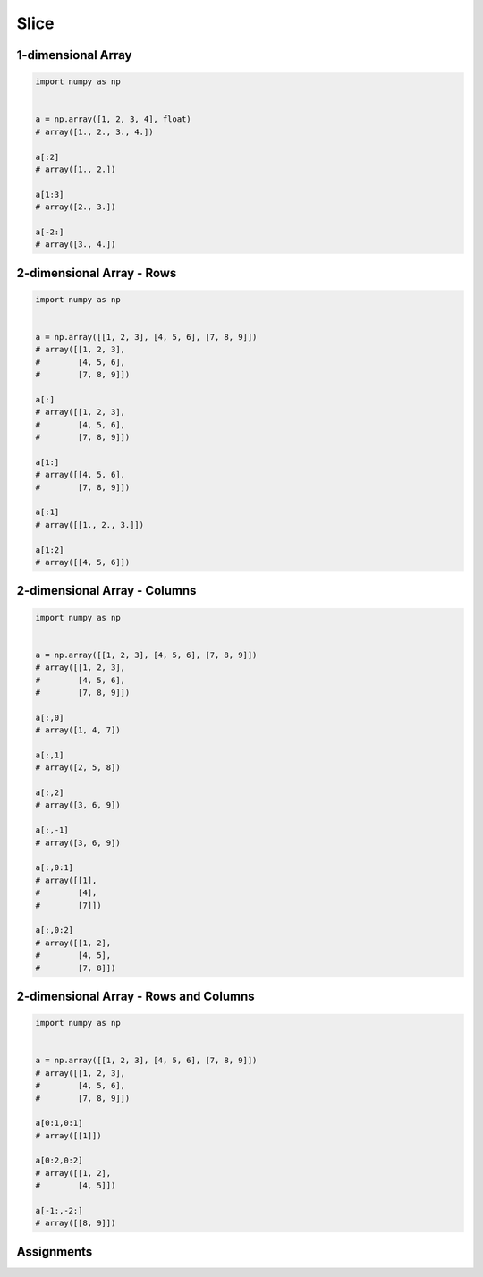 *****
Slice
*****


1-dimensional Array
===================
.. code-block:: python

    import numpy as np


    a = np.array([1, 2, 3, 4], float)
    # array([1., 2., 3., 4.])

    a[:2]
    # array([1., 2.])

    a[1:3]
    # array([2., 3.])

    a[-2:]
    # array([3., 4.])


2-dimensional Array - Rows
==========================
.. code-block:: python

    import numpy as np


    a = np.array([[1, 2, 3], [4, 5, 6], [7, 8, 9]])
    # array([[1, 2, 3],
    #        [4, 5, 6],
    #        [7, 8, 9]])

    a[:]
    # array([[1, 2, 3],
    #        [4, 5, 6],
    #        [7, 8, 9]])

    a[1:]
    # array([[4, 5, 6],
    #        [7, 8, 9]])

    a[:1]
    # array([[1., 2., 3.]])

    a[1:2]
    # array([[4, 5, 6]])


2-dimensional Array - Columns
=============================
.. code-block:: python

    import numpy as np


    a = np.array([[1, 2, 3], [4, 5, 6], [7, 8, 9]])
    # array([[1, 2, 3],
    #        [4, 5, 6],
    #        [7, 8, 9]])

    a[:,0]
    # array([1, 4, 7])

    a[:,1]
    # array([2, 5, 8])

    a[:,2]
    # array([3, 6, 9])

    a[:,-1]
    # array([3, 6, 9])

    a[:,0:1]
    # array([[1],
    #        [4],
    #        [7]])

    a[:,0:2]
    # array([[1, 2],
    #        [4, 5],
    #        [7, 8]])


2-dimensional Array - Rows and Columns
======================================
.. code-block:: python

    import numpy as np


    a = np.array([[1, 2, 3], [4, 5, 6], [7, 8, 9]])
    # array([[1, 2, 3],
    #        [4, 5, 6],
    #        [7, 8, 9]])

    a[0:1,0:1]
    # array([[1]])

    a[0:2,0:2]
    # array([[1, 2],
    #        [4, 5]])

    a[-1:,-2:]
    # array([[8, 9]])


Assignments
===========
